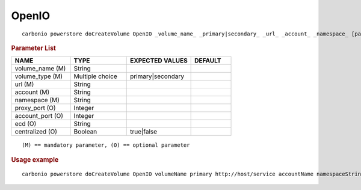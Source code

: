 .. SPDX-FileCopyrightText: 2022 Zextras <https://www.zextras.com/>
..
.. SPDX-License-Identifier: CC-BY-NC-SA-4.0

.. _carbonio_powerstore_doCreateVolume_OpenIO:

************
OpenIO
************

::

   carbonio powerstore doCreateVolume OpenIO _volume_name_ _primary|secondary_ _url_ _account_ _namespace_ [param VALUE[,VALUE]]


.. rubric:: Parameter List

.. list-table::
   :widths: 22 21 24 15
   :header-rows: 1

   * - NAME
     - TYPE
     - EXPECTED VALUES
     - DEFAULT
   * - volume_name (M)
     - String
     - 
     - 
   * - volume_type (M)
     - Multiple choice
     - primary\|secondary
     - 
   * - url (M)
     - String
     - 
     - 
   * - account (M)
     - String
     - 
     - 
   * - namespace (M)
     - String
     - 
     - 
   * - proxy_port (O)
     - Integer
     - 
     - 
   * - account_port (O)
     - Integer
     - 
     - 
   * - ecd (O)
     - String
     - 
     - 
   * - centralized (O)
     - Boolean
     - true\|false
     - 

::

   (M) == mandatory parameter, (O) == optional parameter



.. rubric:: Usage example


::

   carbonio powerstore doCreateVolume OpenIO volumeName primary http://host/service accountName namespaceString proxy_port 6006 account_port 6009



